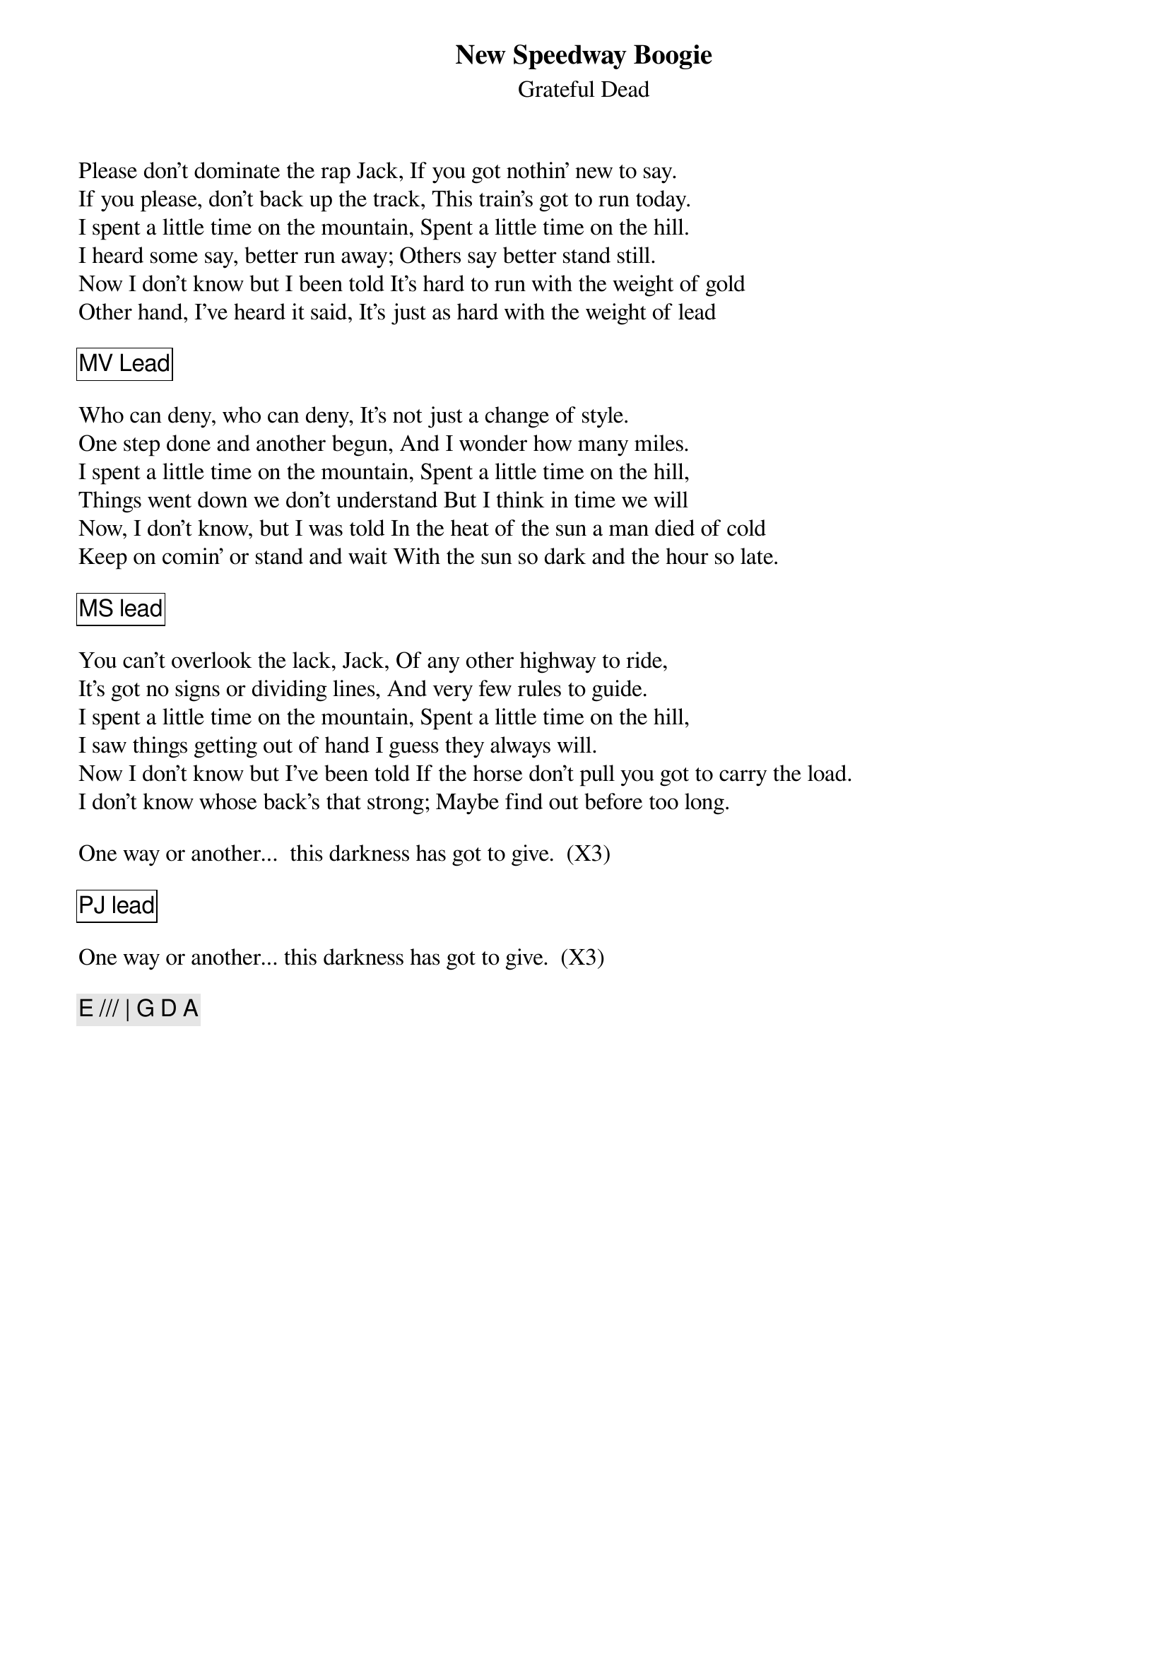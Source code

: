 {t:New Speedway Boogie}
{st:Grateful Dead}

Please don't dominate the rap Jack, If you got nothin' new to say.
If you please, don't back up the track, This train's got to run today.
I spent a little time on the mountain, Spent a little time on the hill.
I heard some say, better run away; Others say better stand still.
Now I don't know but I been told It's hard to run with the weight of gold
Other hand, I've heard it said, It's just as hard with the weight of lead

{cb: MV Lead}

Who can deny, who can deny, It's not just a change of style.
One step done and another begun, And I wonder how many miles.
I spent a little time on the mountain, Spent a little time on the hill,
Things went down we don't understand But I think in time we will
Now, I don't know, but I was told In the heat of the sun a man died of cold
Keep on comin' or stand and wait With the sun so dark and the hour so late.

{cb: MS lead}

You can't overlook the lack, Jack, Of any other highway to ride,
It's got no signs or dividing lines, And very few rules to guide.
I spent a little time on the mountain, Spent a little time on the hill,
I saw things getting out of hand I guess they always will.
Now I don't know but I've been told If the horse don't pull you got to carry the load.
I don't know whose back's that strong; Maybe find out before too long.

One way or another...  this darkness has got to give.  (X3) 

{cb: PJ lead}

One way or another... this darkness has got to give.  (X3) 

{c: E /// | G D A }





